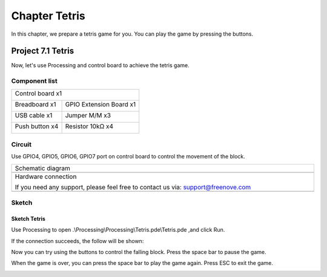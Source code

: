 ##############################################################################
Chapter Tetris
##############################################################################

In this chapter, we prepare a tetris game for you. You can play the game by pressing the buttons.

Project 7.1 Tetris
********************************

Now, let's use Processing and control board to achieve the tetris game.

Component list
=============================

+------------------------------------------------------+
| Control board x1                                     |
|                                                      |
| |Chapter01_00|                                       |
+--------------------------+---------------------------+
| Breadboard x1            | GPIO Extension Board x1   |
|                          |                           |
| |Chapter02_00|           | |Chapter02_01|            |
+------------------+-------+---------------------------+
| USB cable x1     | Jumper M/M x3                     |
|                  |                                   |
| |Chapter01_02|   | |Chapter01_03|                    |
+------------------+------+----------------------------+
| Push button x4          | Resistor 10kΩ x4           |
|                         |                            |
| |Chapter07_00|          |  |Chapter07_01|            |
+-------------------------+----------------------------+

.. |Chapter01_00| image:: ../_static/imgs/1_LED_Blink/Chapter01_00.png
.. |Chapter01_01| image:: ../_static/imgs/1_LED_Blink/Chapter01_01.png
.. |Chapter01_02| image:: ../_static/imgs/1_LED_Blink/Chapter01_02.png
.. |Chapter01_03| image:: ../_static/imgs/1_LED_Blink/Chapter01_03.png
.. |Chapter01_04| image:: ../_static/imgs/1_LED_Blink/Chapter01_04.png
.. |Chapter07_00| image:: ../_static/imgs/7_Tetris/Chapter7_00.png
.. |Chapter07_01| image:: ../_static/imgs/7_Tetris/Chapter7_01.png
.. |Chapter02_00| image:: ../_static/imgs/2_Two_LEDs_Blink/Chapter02_00.png
.. |Chapter02_01| image:: ../_static/imgs/2_Two_LEDs_Blink/Chapter02_01.png

Circuit
==================

Use GPIO4, GPIO5, GPIO6, GPIO7 port on control board to control the movement of the block.

.. list-table:: 
   :width: 100%
   :align: center

   * -  Schematic diagram
   * -  |Chapter7_02|
   * -  Hardware connection 
     
        If you need any support, please feel free to contact us via: support@freenove.com

   * -  |Chapter7_03|

.. |Chapter7_02| image:: ../_static/imgs/7_Tetris/Chapter7_02.png
.. |Chapter7_03| image:: ../_static/imgs/7_Tetris/Chapter7_03.png

Sketch
=====================

Sketch Tetris
----------------------

Use Processing to open .\\Processing\\Processing\\Tetris.pde\\Tetris.pde ,and click Run.

If the connection succeeds, the follow will be shown:

.. image:: ../_static/imgs/7_Tetris/Chapter7_04.png
    :align: center

Now you can try using the buttons to control the falling block. Press the space bar to pause the game. 

.. image:: ../_static/imgs/7_Tetris/Chapter7_05.png
    :align: center

When the game is over, you can press the space bar to play the game again. Press ESC to exit the game. 

.. image:: ../_static/imgs/7_Tetris/Chapter7_06.png
    :align: center
